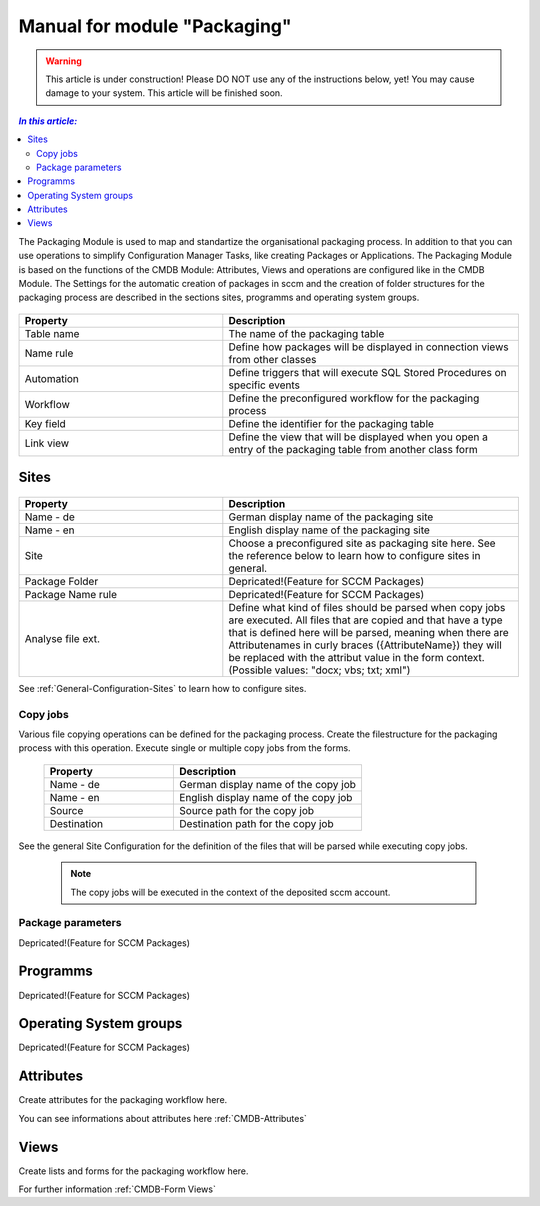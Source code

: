 Manual for module "Packaging"
=============================================================

.. warning:: This article is under construction! Please DO NOT use any of the instructions below, yet!
             You may cause damage to your system. This article will be finished soon.

.. contents:: *In this article:*
  :local:
  :depth: 3


The Packaging Module is used to map and standartize the organisational packaging process. In addition to that you can use operations to simplify Configuration Manager Tasks, like creating Packages or Applications. The Packaging Module is based on the functions of the CMDB Module: Attributes, Views and operations are configured like in the CMDB Module. The Settings for the automatic creation of packages in sccm and the creation of folder structures for the packaging process are described in the sections sites, programms and operating system groups.

  .. figure:: _static/PackagingConfiguration.png

.. csv-table:: 
   :header: "Property","Description"
   :widths: 40,58 

   "Table name", "The name of the packaging table"
   "Name rule", "Define how packages will be displayed in connection views from other classes"
   "Automation", "Define triggers that will execute SQL Stored Procedures on specific events"
   "Workflow", "Define the preconfigured workflow for the packaging process"
   "Key field", "Define the identifier for the packaging table"
   "Link view", "Define the view that will be displayed when you open a entry of the packaging table from another class form"

****************************************************************
Sites
****************************************************************

  .. figure:: _static/SiteConfiguration.png

.. csv-table:: 
   :header: "Property","Description"
   :widths: 40,58

   "Name - de", "German display name of the packaging site"
   "Name - en", "English display name of the packaging site"
   "Site", "Choose a preconfigured site as packaging site here. See the reference below to learn how to configure sites in general."
   "Package Folder", "Depricated!(Feature for SCCM Packages)"
   "Package Name rule", "Depricated!(Feature for SCCM Packages)"
   "Analyse file ext.", "Define what kind of files should be parsed when copy jobs are executed. All files that are copied and that have a type that is defined here will be parsed, meaning when there are Attributenames in curly braces ({AttributeName}) they will be replaced with the attribut value in the form context. (Possible values: ""docx; vbs; txt; xml"")"


See :ref:`General-Configuration-Sites` to learn how to configure sites. 

================================================================
Copy jobs
================================================================

Various file copying operations can be defined for the packaging process. Create the filestructure for the packaging process with this operation. Execute single or multiple copy jobs from the forms.  

  .. figure:: _static/CopyJobs.png

  .. csv-table:: 
   :header: "Property","Description"
   :widths: 40,58

   "Name - de", "German display name of the copy job"
   "Name - en", "English display name of the copy job"
   "Source", "Source path for the copy job"
   "Destination", "Destination path for the copy job"

See the general Site Configuration for the definition of the files that will be parsed while executing copy jobs.

 .. note:: The copy jobs will be executed in the context of the deposited sccm account. 

================================================================
Package parameters
================================================================

Depricated!(Feature for SCCM Packages)

****************************************************************
Programms
****************************************************************

Depricated!(Feature for SCCM Packages)

****************************************************************
Operating System groups
****************************************************************

Depricated!(Feature for SCCM Packages)

****************************************************************
Attributes
****************************************************************

Create attributes for the packaging workflow here. 

You can see informations about attributes here :ref:`CMDB-Attributes` 

****************************************************************
Views
****************************************************************

Create lists and forms for the packaging workflow here. 

For further information :ref:`CMDB-Form Views` 